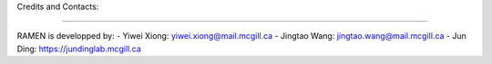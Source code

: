 Credits and Contacts:

========

RAMEN is developped by:
- Yiwei Xiong: yiwei.xiong@mail.mcgill.ca 
- Jingtao Wang: jingtao.wang@mail.mcgill.ca 
- Jun Ding: https://jundinglab.mcgill.ca